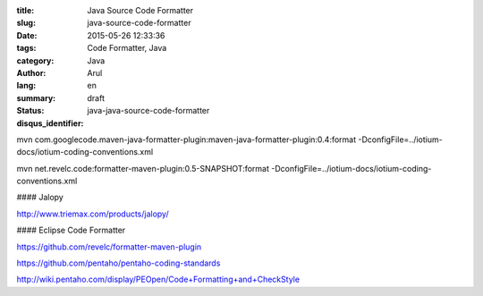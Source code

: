 :title: Java Source Code Formatter
:slug: java-source-code-formatter
:date: 2015-05-26 12:33:36
:tags: Code Formatter, Java
:category: Java
:author: Arul
:lang: en
:summary:
:status: draft
:disqus_identifier: java-java-source-code-formatter

mvn com.googlecode.maven-java-formatter-plugin:maven-java-formatter-plugin:0.4:format -DconfigFile=../iotium-docs/iotium-coding-conventions.xml

mvn net.revelc.code:formatter-maven-plugin:0.5-SNAPSHOT:format -DconfigFile=../iotium-docs/iotium-coding-conventions.xml



#### Jalopy

http://www.triemax.com/products/jalopy/

#### Eclipse Code Formatter

https://github.com/revelc/formatter-maven-plugin

https://github.com/pentaho/pentaho-coding-standards

http://wiki.pentaho.com/display/PEOpen/Code+Formatting+and+CheckStyle
